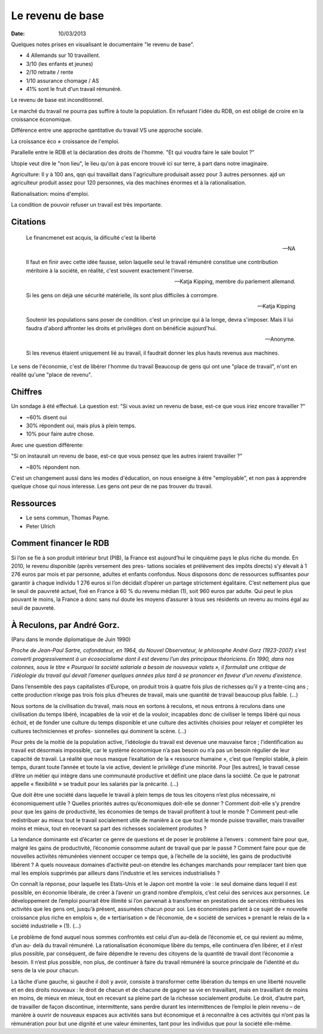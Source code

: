 Le revenu de base
#################

:date: 10/03/2013

.. raw:: html

  <iframe width="560" height="315" src="http://www.youtube.com/embed/-cwdVDcm-Z0"
  frameborder="0" allowfullscreen></iframe>

Quelques notes prises en visualisant le documentaire "le revenu de base".

- 4 Allemands sur 10 travaillent. 
- 3/10 (les enfants et jeunes)
- 2/10 retraite / rente
- 1/10 assurance chomage / AS
- 41% sont le fruit d'un travail rémunéré.

Le revenu de base est inconditionnel.

Le marché du travail ne pourra pas suffire à toute la population. En refusant
l'idée du RDB, on est obligé de croire en la croissance économique.

Différence entre une approche qantitative du travail VS une approche sociale.

La croissance éco ≠ croissance de l'emploi.

Parallelle entre le RDB et la déclaration des droits de l'homme. "Et qui voudra
faire le sale boulot ?"

Utopie veut dire le "non lieu", le lieu qu'on à pas encore trouvé ici sur
terre, à part dans notre imaginaire.

Agriculture: Il y à 100 ans, qqn qui travaillait dans l'agriculture produisait assez pour
3 autres personnes. ajd un agriculteur produit assez pour 120 personnes, via
des machines énormes et à la rationalisation.

Rationalisation: moins d'emploi.

La condition de pouvoir refuser un travail est très importante.

Citations
=========

  Le financmenet est acquis, la dificulté c'est la liberté

  — NA


  Il faut en finir avec cette idée fausse, selon laquelle seul le travail
  rémunéré constitue une contribution méritoire à la société, en réalité, c'est
  souvent exactement l'inverse.
  
  — Katja Kipping, membre du parlement allemand.


  Si les gens on déjà une sécurité matérielle, ils sont plus difficiles
  à corrompre.
        
  — Katja Kipping


  Soutenir les populations sans poser de condition. c'est un principe qui à la
  longe, devra s'imposer. Mais il lui faudra d'abord affronter les droits et
  privilèges dont on bénéficie aujourd'hui.

  — Anonyme.

  Si les revenus étaient uniquement lié au travail, il faudrait donner les plus
  hauts revenus aux machines.



Le sens de l'économie, c'est de libérer l'homme du travail Beaucoup de gens qui
ont une "place de travail", n'ont en réalité qu'une "place de revenu".

Chiffres
========

Un sondage à été effectué. La question est: "Si vous aviez un revenu de base,
est-ce que vous iriez encore travailler ?"

- ~60% disent oui
- 30% répondent oui, mais plus à plein temps.
- 10% pour faire autre chose.

Avec une question différente:

"Si on instaurait un revenu de base, est-ce que vous pensez que les autres
iraient travailler ?"

- ~80% répondent non.

C'est un changement aussi dans les modes d'éducation, on nous enseigne à être
"employable", et non pas à apprendre quelque chose qui nous interesse. Les gens
ont peur de ne pas trouver du travail.

Ressources
==========

- Le sens commun, Thomas Payne.
- Peter Ulrich

Comment financer le RDB
=======================

Si l’on se fie à son produit intérieur brut (PIB), la France est aujourd’hui le
cinquième pays le plus riche du monde.  En 2010, le revenu disponible (après
versement des pres- tations sociales et prélèvement des impôts directs) s’y
élevait à 1 276 euros par mois et par personne, adultes et enfants confondus.
Nous disposons donc de ressources suffisantes pour garantir à chaque individu 1
276 euros si l’on décidait d’opérer un partage strictement égalitaire.  C’est
nettement plus que le seuil de pauvreté actuel, fixé en France à 60 % du revenu
médian (1), soit 960 euros par adulte. Qui peut le plus pouvant le moins, la
France a donc sans nul doute les moyens d’assurer à tous ses résidents un
revenu au moins égal au seuil de pauvreté.



À Reculons, par André Gorz.
===========================

(Paru dans le monde diplomatique de Juin 1990)

*Proche de Jean-Paul Sartre, cofondateur, en 1964, du Nouvel Observateur, le
philosophe André Gorz (1923-2007) s’est converti progressivement à un
écosocialisme dont il est devenu l’un des principaux théoriciens. En 1990, dans
nos colonnes, sous le titre « Pourquoi la société salariale a besoin de
nouveaux valets », il formulait une critique de l’idéologie du travail qui
devait l’amener quelques années plus tard à se prononcer en faveur d’un revenu
d’existence.*

Dans l’ensemble des pays capitalistes d’Europe, on produit trois à quatre fois
plus de richesses qu’il y a trente-cinq ans ; cette production n’exige pas
trois fois plus d’heures de travail, mais une quantité de travail beaucoup plus
faible. (...)

Nous sortons de la civilisation du travail, mais nous en sortons à reculons, et
nous entrons à reculons dans une civilisation du temps libéré, incapables de la
voir et de la vouloir, incapables donc de civiliser le temps libéré qui nous
échoit, et de fonder une culture du temps disponible et une culture des
activités choisies pour relayer et compléter les cultures techniciennes et
profes- sionnelles qui dominent la scène. (...)

Pour près de la moitié de la population active, l’idéologie du travail est
devenue une mauvaise farce ; l’identification au travail est désormais
impossible, car le système économique n’a pas besoin ou n’a pas un besoin
régulier de leur capacité de travail.  La réalité que nous masque l’exaltation
de la « ressource humaine », c’est que l’emploi stable, à plein temps, durant
toute l’année et toute la vie active, devient le privilège d’une minorité.
Pour [les autres], le travail cesse d’être un métier qui intègre dans une
communauté productive et définit une place dans la société.  Ce que le patronat
appelle « flexibilité » se traduit pour les salariés par la précarité. (...)


Que doit être une société dans laquelle le travail à plein temps de tous les
citoyens n’est plus nécessaire, ni économiquement utile ? Quelles priorités
autres qu’économiques doit-elle se donner ? Comment doit-elle s’y prendre pour
que les gains de productivité, les économies de temps de travail profitent à
tout le monde ? Comment peut-elle redistribuer au mieux tout le travail
socialement utile de manière à ce que tout le monde puisse travailler, mais
travailler moins et mieux, tout en recevant sa part des richesses socialement
produites ?

La tendance dominante est d’écarter ce genre de questions et de poser le
problème à l’envers : comment faire pour que, malgré les gains de productivité,
l’économie consomme autant de travail que par le passé ? Comment faire pour que
de nouvelles activités rémunérées viennent occuper ce temps que, à l’échelle de
la société, les gains de productivité libèrent ? A quels nouveaux domaines
d’activité peut-on étendre les échanges marchands pour remplacer tant bien que
mal les emplois supprimés par ailleurs dans l’industrie et les services
industrialisés ?

On connaît la réponse, pour laquelle les Etats-Unis et le Japon ont montré la
voie : le seul domaine dans lequel il est possible, en économie libérale, de
créer à l’avenir un grand nombre d’emplois, c’est celui des services aux
personnes. Le développement de l’emploi pourrait être illimité si l’on
parvenait à transformer en prestations de services rétribuées les activités que
les gens ont, jusqu’à présent, assumées chacun pour soi. Les économistes
parlent à ce sujet de « nouvelle croissance plus riche en emplois », de «
tertiarisation » de l’économie, de « société de services » prenant le relais de
la « société industrielle » (1). (...)

Le problème de fond auquel nous sommes confrontés est celui d’un au-delà de
l’économie et, ce qui revient au même, d’un au- delà du travail rémunéré. La
rationalisation économique libère du temps, elle continuera d’en libérer, et il
n’est plus possible, par conséquent, de faire dépendre le revenu des citoyens
de la quantité de travail dont l’économie a besoin. Il n’est plus possible, non
plus, de continuer à faire du travail rémunéré la source principale de
l’identité et du sens de la vie pour chacun.

La tâche d’une gauche, si gauche il doit y avoir, consiste à transformer cette
libération du temps en une liberté nouvelle et en des droits nouveaux : le
droit de chacun et de chacune de gagner sa vie en travaillant, mais en
travaillant de moins en moins, de mieux en mieux, tout en recevant sa pleine
part de la richesse socialement produite. Le droit, d’autre part, de travailler
de façon discontinue, intermittente, sans perdre durant les intermittences de
l’emploi le plein revenu – de manière à ouvrir de nouveaux espaces aux
activités sans but économique et à reconnaître à ces activités qui n’ont pas la
rémunération pour but une dignité et une valeur éminentes, tant pour les
individus que pour la société elle-même.
